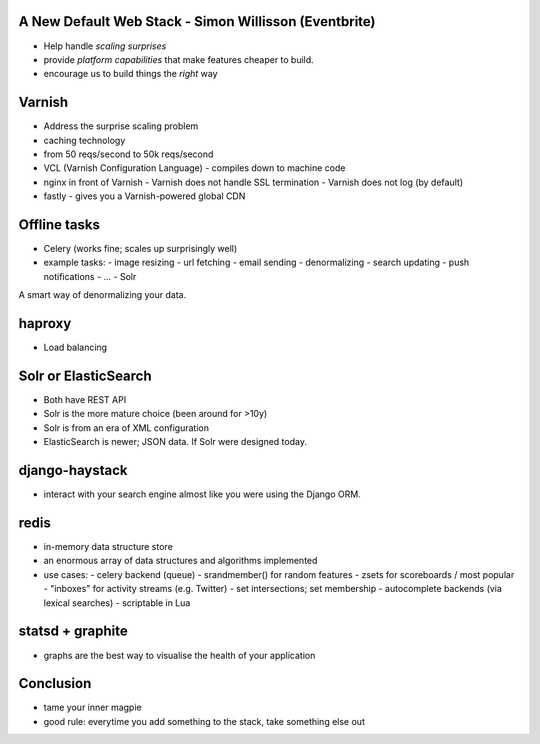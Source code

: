 A New Default Web Stack - Simon Willisson (Eventbrite)
======================================================

- Help handle *scaling surprises*
- provide *platform capabilities* that make features cheaper to build.
- encourage us to build things the *right* way


Varnish
=======

- Address the surprise scaling problem
- caching technology
- from 50 reqs/second to 50k reqs/second
- VCL (Varnish Configuration Language)
  - compiles down to machine code

- nginx in front of Varnish
  - Varnish does not handle SSL termination
  - Varnish does not log (by default)

- fastly
  - gives you a Varnish-powered global CDN


Offline tasks
=============

- Celery (works fine; scales up surprisingly well)
- example tasks:
  - image resizing
  - url fetching
  - email sending
  - denormalizing
  - search updating
  - push notifications
  - ...
  - Solr

A smart way of denormalizing your data.


haproxy
=======

- Load balancing


Solr or ElasticSearch
=====================

- Both have REST API
- Solr is the more mature choice (been around for >10y)
- Solr is from an era of XML configuration
- ElasticSearch is newer; JSON data.  If Solr were designed today.


django-haystack
===============

- interact with your search engine almost like you were using the
  Django ORM.


redis
=====

- in-memory data structure store
- an enormous array of data structures and algorithms implemented
- use cases:
  - celery backend (queue)
  - srandmember() for random features
  - zsets for scoreboards / most popular
  - "inboxes" for activity streams (e.g. Twitter)
  - set intersections; set membership
  - autocomplete backends (via lexical searches)
  - scriptable in Lua


statsd + graphite
=================

- graphs are the best way to visualise the health of your
  application


Conclusion
==========

- tame your inner magpie
- good rule: everytime you add something to the stack, take
  something else out
